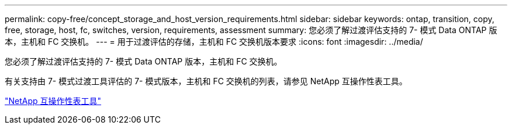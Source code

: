 ---
permalink: copy-free/concept_storage_and_host_version_requirements.html 
sidebar: sidebar 
keywords: ontap, transition, copy, free, storage, host, fc, switches, version, requirements, assessment 
summary: 您必须了解过渡评估支持的 7- 模式 Data ONTAP 版本，主机和 FC 交换机。 
---
= 用于过渡评估的存储，主机和 FC 交换机版本要求
:icons: font
:imagesdir: ../media/


[role="lead"]
您必须了解过渡评估支持的 7- 模式 Data ONTAP 版本，主机和 FC 交换机。

有关支持由 7- 模式过渡工具评估的 7- 模式版本，主机和 FC 交换机的列表，请参见 NetApp 互操作性表工具。

https://mysupport.netapp.com/matrix["NetApp 互操作性表工具"]
